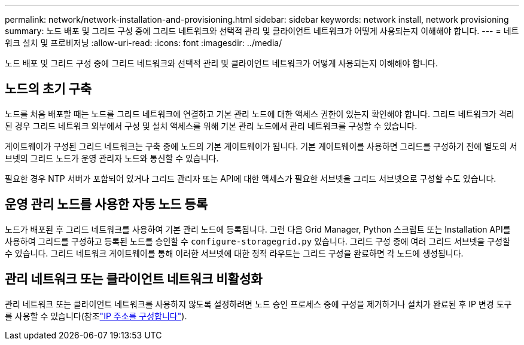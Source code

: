 ---
permalink: network/network-installation-and-provisioning.html 
sidebar: sidebar 
keywords: network install, network provisioning 
summary: 노드 배포 및 그리드 구성 중에 그리드 네트워크와 선택적 관리 및 클라이언트 네트워크가 어떻게 사용되는지 이해해야 합니다. 
---
= 네트워크 설치 및 프로비저닝
:allow-uri-read: 
:icons: font
:imagesdir: ../media/


[role="lead"]
노드 배포 및 그리드 구성 중에 그리드 네트워크와 선택적 관리 및 클라이언트 네트워크가 어떻게 사용되는지 이해해야 합니다.



== 노드의 초기 구축

노드를 처음 배포할 때는 노드를 그리드 네트워크에 연결하고 기본 관리 노드에 대한 액세스 권한이 있는지 확인해야 합니다. 그리드 네트워크가 격리된 경우 그리드 네트워크 외부에서 구성 및 설치 액세스를 위해 기본 관리 노드에서 관리 네트워크를 구성할 수 있습니다.

게이트웨이가 구성된 그리드 네트워크는 구축 중에 노드의 기본 게이트웨이가 됩니다. 기본 게이트웨이를 사용하면 그리드를 구성하기 전에 별도의 서브넷의 그리드 노드가 운영 관리자 노드와 통신할 수 있습니다.

필요한 경우 NTP 서버가 포함되어 있거나 그리드 관리자 또는 API에 대한 액세스가 필요한 서브넷을 그리드 서브넷으로 구성할 수도 있습니다.



== 운영 관리 노드를 사용한 자동 노드 등록

노드가 배포된 후 그리드 네트워크를 사용하여 기본 관리 노드에 등록됩니다. 그런 다음 Grid Manager, Python 스크립트 또는 Installation API를 사용하여 그리드를 구성하고 등록된 노드를 승인할 수 `configure-storagegrid.py` 있습니다. 그리드 구성 중에 여러 그리드 서브넷을 구성할 수 있습니다. 그리드 네트워크 게이트웨이를 통해 이러한 서브넷에 대한 정적 라우트는 그리드 구성을 완료하면 각 노드에 생성됩니다.



== 관리 네트워크 또는 클라이언트 네트워크 비활성화

관리 네트워크 또는 클라이언트 네트워크를 사용하지 않도록 설정하려면 노드 승인 프로세스 중에 구성을 제거하거나 설치가 완료된 후 IP 변경 도구를 사용할 수 있습니다(참조link:../maintain/configuring-ip-addresses.html["IP 주소를 구성합니다"]).

